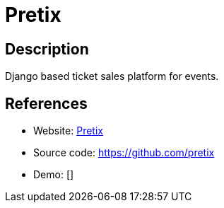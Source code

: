 = Pretix

:Name:          Pretix
:Language:      Python
:License:       Apache-2.0
:Topic:         Content Management Systems (CMS)
:Category:      E-commerce
:Subcategory:   

// END-OF-HEADER. DO NOT MODIFY OR DELETE THIS LINE

== Description

Django based ticket sales platform for events.

== References

* Website: https://pretix.eu/[Pretix]
* Source code: https://github.com/pretix[https://github.com/pretix]
* Demo: []
